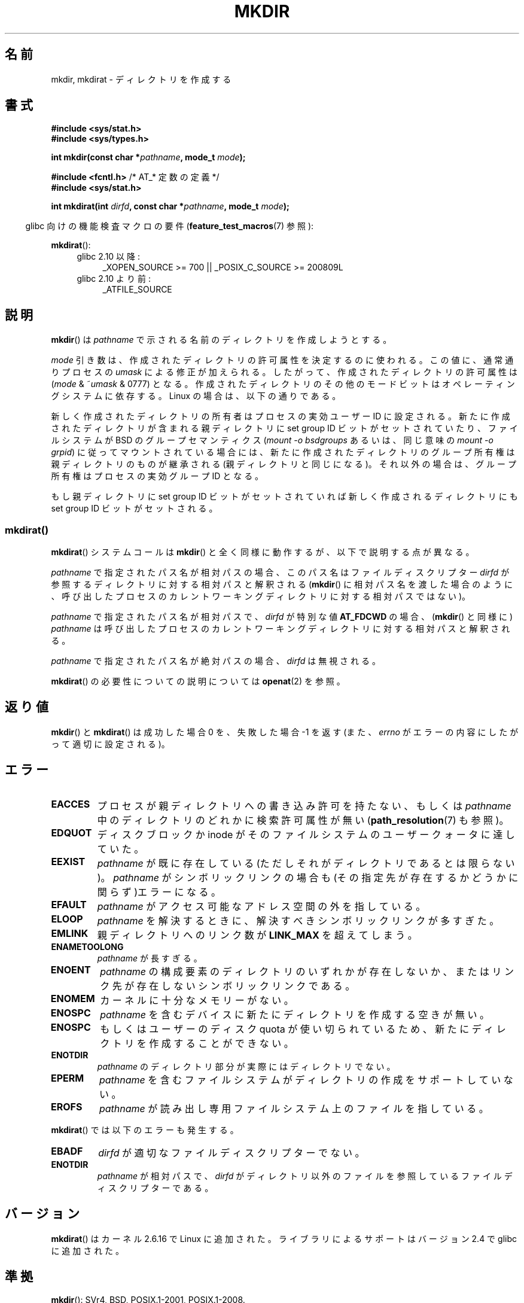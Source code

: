 .\" This manpage is Copyright (C) 1992 Drew Eckhardt;
.\"             and Copyright (C) 1993 Michael Haardt
.\"             and Copyright (C) 1993,1994 Ian Jackson
.\"		and Copyright (C) 2006, 2014 Michael Kerrisk
.\"
.\" %%%LICENSE_START(GPL_NOVERSION_ONELINE)
.\" You may distribute it under the terms of the GNU General
.\" Public License. It comes with NO WARRANTY.
.\" %%%LICENSE_END
.\"
.\"*******************************************************************
.\"
.\" This file was generated with po4a. Translate the source file.
.\"
.\"*******************************************************************
.\"
.\" Japanese Version Copyright (c) 1997 SUTO, Mitsuaki
.\"         all rights reserved.
.\" Translated Thu Jun 26 20:47:26 JST 1997
.\"         by SUTO, Mitsuaki <suto@av.crl.sony.co.jp>
.\" Updated & Modified Fri Jan 22 1999
.\"         by NAKANO Takeo <nakano@apm.seikei.ac.jp>
.\" Updated Fri Sep 13 JST 2000 by Kentaro Shirakata <argrath@ub32.org>
.\" Updated Sun May 23 JST 2004 by Kentaro Shirakata <argrath@ub32.org>
.\" Updated Thu Mar 24 JST 2005 by Kentaro Shirakata <argrath@ub32.org>
.\" Updated Wed Jul 30 JST 2008 by Kentaro Shirakata <argrath@ub32.org>
.\" Updated 2012-05-08, Akihiro MOTOKI <amotoki@gmail.com>
.\" Updated 2013-05-01, Akihiro MOTOKI <amotoki@gmail.com>
.\" Updated 2013-05-06, Akihiro MOTOKI <amotoki@gmail.com>
.\"
.TH MKDIR 2 2014\-08\-19 Linux "Linux Programmer's Manual"
.SH 名前
mkdir, mkdirat \- ディレクトリを作成する
.SH 書式
.nf
.\" .B #include <unistd.h>
\fB#include <sys/stat.h>\fP
\fB#include <sys/types.h>\fP
.sp
\fBint mkdir(const char *\fP\fIpathname\fP\fB, mode_t \fP\fImode\fP\fB);\fP
.sp
\fB#include <fcntl.h>           \fP/* AT_* 定数の定義 */
\fB#include <sys/stat.h>\fP
.sp
\fBint mkdirat(int \fP\fIdirfd\fP\fB, const char *\fP\fIpathname\fP\fB, mode_t \fP\fImode\fP\fB);\fP
.fi
.sp
.in -4n
glibc 向けの機能検査マクロの要件 (\fBfeature_test_macros\fP(7)  参照):
.in
.sp
\fBmkdirat\fP():
.PD 0
.ad l
.RS 4
.TP  4
glibc 2.10 以降:
_XOPEN_SOURCE\ >=\ 700 || _POSIX_C_SOURCE\ >=\ 200809L
.TP 
glibc 2.10 より前:
_ATFILE_SOURCE
.RE
.ad
.PD
.fi
.SH 説明
\fBmkdir\fP()  は \fIpathname\fP で示される名前のディレクトリを作成しようとする。

\fImode\fP 引き数は、作成されたディレクトリの許可属性を決定するのに使われる。 この値に、通常通りプロセスの \fIumask\fP
による修正が加えられる。 したがって、作成されたディレクトリの許可属性は (\fImode\fP & ~\fIumask\fP & 0777)  となる。
作成されたディレクトリのその他のモードビットはオペレーティングシステムに 依存する。Linux の場合は、以下の通りである。

新しく作成されたディレクトリの所有者はプロセスの実効ユーザー ID に設定される。 新たに作成されたディレクトリが含まれる親ディレクトリに set
group ID ビットがセットされていたり、ファイルシステムが BSD の グループセマンティクス (\fImount \-o bsdgroups\fP
あるいは、同じ意味の \fImount \-o grpid\fP)  に従ってマウントされている場合には、
新たに作成されたディレクトリのグループ所有権は親ディレクトリの ものが継承される (親ディレクトリと同じになる)。
それ以外の場合は、グループ所有権はプロセスの実効グループ ID となる。

.\"
.\"
もし親ディレクトリに set group ID ビットがセットされていれば新しく作成される ディレクトリにも set group ID
ビットがセットされる。
.SS mkdirat()
\fBmkdirat\fP() システムコールは \fBmkdir\fP() と全く同様に動作するが、以下で説明する点が異なる。

\fIpathname\fP で指定されたパス名が相対パスの場合、このパス名はファイルディスクリプター \fIdirfd\fP
が参照するディレクトリに対する相対パスと解釈される (\fBmkdir\fP()
に相対パス名を渡した場合のように、呼び出したプロセスのカレントワーキングディレクトリに対する相対パスではない)。

\fIpathname\fP で指定されたパス名が相対パスで、 \fIdirfd\fP が特別な値 \fBAT_FDCWD\fP の場合、 (\fBmkdir\fP()
と同様に) \fIpathname\fP は呼び出したプロセスのカレントワーキングディレクトリに対する相対パスと解釈される。

\fIpathname\fP で指定されたパス名が絶対パスの場合、 \fIdirfd\fP は無視される。
.PP
\fBmkdirat\fP() の必要性についての説明については \fBopenat\fP(2) を参照。
.SH 返り値
\fBmkdir\fP() と \fBmkdirat\fP() は成功した場合 0 を、失敗した場合 \-1 を返す (また、 \fIerrno\fP
がエラーの内容にしたがって適切に設定される)。
.SH エラー
.TP 
\fBEACCES\fP
プロセスが親ディレクトリへの書き込み許可を持たない、もしくは \fIpathname\fP 中のディレクトリのどれかに検索許可属性が無い
(\fBpath_resolution\fP(7)  も参照)。
.TP 
\fBEDQUOT\fP
ディスクブロックか inode がそのファイルシステムのユーザークォータに達していた。
.TP 
\fBEEXIST\fP
\fIpathname\fP が既に存在している(ただしそれがディレクトリであるとは限らない)。 \fIpathname\fP がシンボリックリンクの場合も
(その指定先が存在するかどうかに関らず)エラーになる。
.TP 
\fBEFAULT\fP
\fIpathname\fP がアクセス可能なアドレス空間の外を指している。
.TP 
\fBELOOP\fP
\fIpathname\fP を解決するときに、解決すべきシンボリックリンクが多すぎた。
.TP 
\fBEMLINK\fP
親ディレクトリへのリンク数が \fBLINK_MAX\fP を超えてしまう。
.TP 
\fBENAMETOOLONG\fP
\fIpathname\fP が長すぎる。
.TP 
\fBENOENT\fP
\fIpathname\fP の構成要素のディレクトリのいずれかが存在しないか、 またはリンク先が存在しないシンボリックリンクである。
.TP 
\fBENOMEM\fP
カーネルに十分なメモリーがない。
.TP 
\fBENOSPC\fP
\fIpathname\fP を含むデバイスに新たにディレクトリを作成する空きが無い。
.TP 
\fBENOSPC\fP
もしくはユーザーのディスク quota が使い切られているため、 新たにディレクトリを作成することができない。
.TP 
\fBENOTDIR\fP
\fIpathname\fP のディレクトリ部分が実際にはディレクトリでない。
.TP 
\fBEPERM\fP
\fIpathname\fP を含むファイルシステムがディレクトリの作成をサポートしていない。
.TP 
\fBEROFS\fP
\fIpathname\fP が読み出し専用ファイルシステム上のファイルを指している。
.PP
\fBmkdirat\fP() では以下のエラーも発生する。
.TP 
\fBEBADF\fP
\fIdirfd\fP が適切なファイルディスクリプターでない。
.TP 
\fBENOTDIR\fP
\fIpathname\fP が相対パスで、 \fIdirfd\fP がディレクトリ以外のファイルを参照しているファイルディスクリプターである。
.SH バージョン
\fBmkdirat\fP()  はカーネル 2.6.16 で Linux に追加された。 ライブラリによるサポートはバージョン 2.4 で glibc
に追加された。
.SH 準拠
.\" SVr4 documents additional EIO, EMULTIHOP
\fBmkdir\fP(): SVr4, BSD, POSIX.1\-2001, POSIX.1\-2008.

\fBmkdirat\fP(): POSIX.1\-2008.
.SH 注意
Linux では、許可ビット以外で意味を持つのは、 \fBS_ISVTX\fP モードビットだけである。 つまり、Linux
では作成されたディレクトリは実際には (\fImode\fP & ~\fIumask\fP & 01777)  のモードを持つことになる。 \fBstat\fP(2)
を参照のこと。
.PP
NFS を実現しているプロトコルには多くの不備が存在し、 それら中には \fBmkdir\fP()  に影響を与えるものもある。
.SS "glibc での注意"
\fBmkdirat\fP() が利用できない古いカーネルでは、 glibc ラッパー関数は \fBmkdir\fP() を使用するモードにフォールバックする。
\fIpathname\fP が相対パスの場合、 glibc は \fIdirfd\fP 引き数に対応する \fI/proc/self/fd\fP
のシンボリックリンクに基づいてパス名を構成する。
.SH 関連項目
\fBmkdir\fP(1), \fBchmod\fP(2), \fBchown\fP(2), \fBmknod\fP(2), \fBmount\fP(2),
\fBrmdir\fP(2), \fBstat\fP(2), \fBumask\fP(2), \fBunlink\fP(2), \fBpath_resolution\fP(7)
.SH この文書について
この man ページは Linux \fIman\-pages\fP プロジェクトのリリース 3.79 の一部
である。プロジェクトの説明とバグ報告に関する情報は
http://www.kernel.org/doc/man\-pages/ に書かれている。
